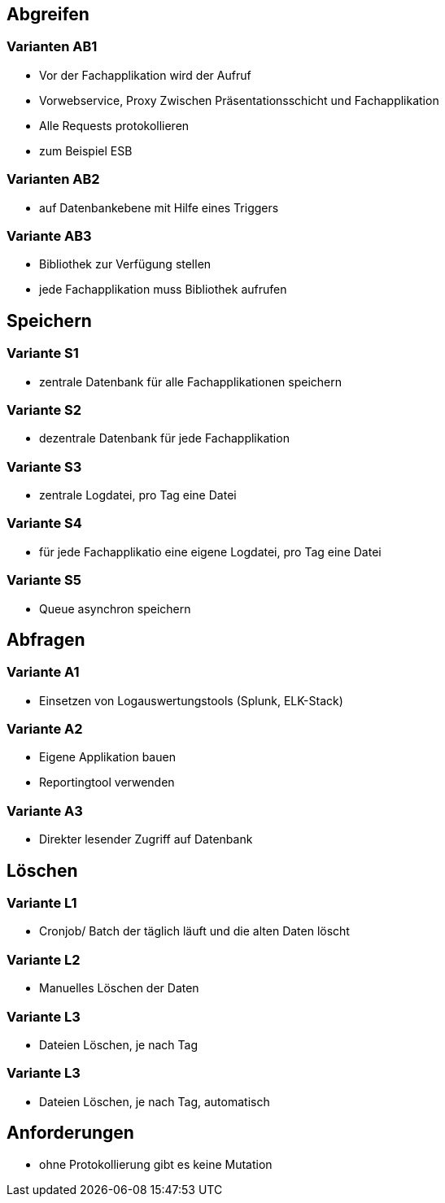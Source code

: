== Abgreifen

=== Varianten AB1

* Vor der Fachapplikation wird der Aufruf
* Vorwebservice, Proxy Zwischen Präsentationsschicht und Fachapplikation
* Alle Requests protokollieren
* zum Beispiel ESB

=== Varianten AB2

* auf Datenbankebene mit Hilfe eines Triggers

=== Variante AB3

* Bibliothek zur Verfügung stellen
* jede Fachapplikation muss Bibliothek aufrufen

== Speichern

=== Variante S1

* zentrale Datenbank für alle Fachapplikationen speichern

=== Variante S2

* dezentrale Datenbank für jede Fachapplikation

=== Variante S3

* zentrale Logdatei, pro Tag eine Datei

=== Variante S4

* für jede Fachapplikatio eine eigene Logdatei, pro Tag eine Datei

=== Variante S5

* Queue asynchron speichern

== Abfragen

=== Variante A1

* Einsetzen von Logauswertungstools (Splunk, ELK-Stack)

=== Variante A2

* Eigene Applikation bauen
* Reportingtool verwenden

=== Variante A3

* Direkter lesender Zugriff auf Datenbank

== Löschen

=== Variante L1

* Cronjob/ Batch der täglich läuft und die alten Daten löscht

=== Variante L2

* Manuelles Löschen der Daten

=== Variante L3

* Dateien Löschen, je nach Tag

=== Variante L3

* Dateien Löschen, je nach Tag, automatisch


== Anforderungen

* ohne Protokollierung gibt es keine Mutation
